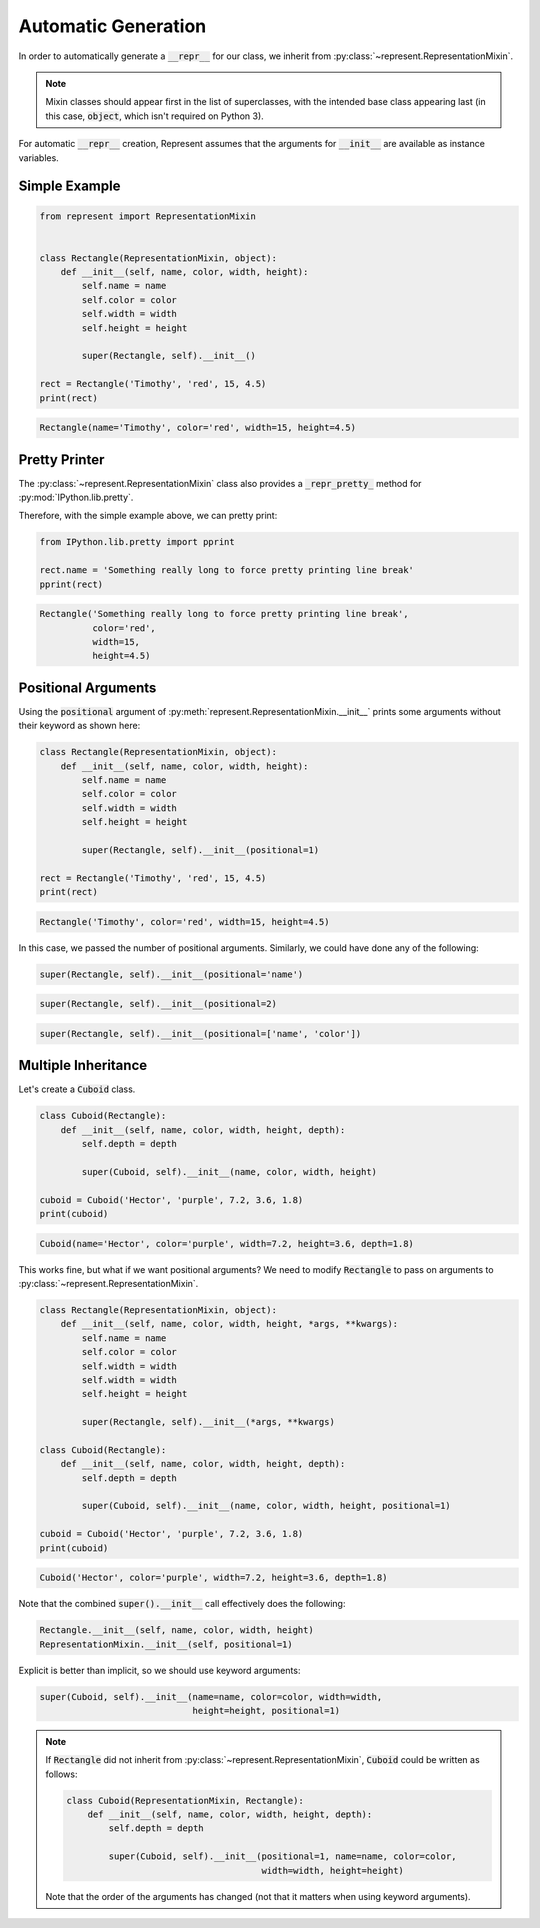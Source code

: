 Automatic Generation
====================

In order to automatically generate a :code:`__repr__` for our class, we inherit from :py:class:`~represent.RepresentationMixin`.

.. note::

    Mixin classes should appear first in the list of superclasses, with the intended base class appearing last (in this case, :code:`object`, which isn't required on Python 3).

For automatic :code:`__repr__` creation, Represent assumes that the arguments for :code:`__init__` are available as instance variables.

Simple Example
--------------

.. code:: python

    from represent import RepresentationMixin


    class Rectangle(RepresentationMixin, object):
        def __init__(self, name, color, width, height):
            self.name = name
            self.color = color
            self.width = width
            self.height = height

            super(Rectangle, self).__init__()

    rect = Rectangle('Timothy', 'red', 15, 4.5)
    print(rect)

.. code-block:: none

    Rectangle(name='Timothy', color='red', width=15, height=4.5)

Pretty Printer
--------------

The :py:class:`~represent.RepresentationMixin` class also provides a :code:`_repr_pretty_` method for :py:mod:`IPython.lib.pretty`.

Therefore, with the simple example above, we can pretty print:

.. code:: python

    from IPython.lib.pretty import pprint

    rect.name = 'Something really long to force pretty printing line break'
    pprint(rect)

.. code-block:: none

    Rectangle('Something really long to force pretty printing line break',
              color='red',
              width=15,
              height=4.5)    

Positional Arguments
--------------------

Using the :code:`positional` argument of :py:meth:`represent.RepresentationMixin.__init__` prints some arguments without their keyword as shown here:

.. code:: python

    class Rectangle(RepresentationMixin, object):
        def __init__(self, name, color, width, height):
            self.name = name
            self.color = color
            self.width = width
            self.height = height

            super(Rectangle, self).__init__(positional=1)

    rect = Rectangle('Timothy', 'red', 15, 4.5)
    print(rect)

.. code-block:: none

    Rectangle('Timothy', color='red', width=15, height=4.5)

In this case, we passed the number of positional arguments. Similarly, we could have done any of the following:

.. code:: python

    super(Rectangle, self).__init__(positional='name')

.. code:: python

    super(Rectangle, self).__init__(positional=2)

.. code:: python

    super(Rectangle, self).__init__(positional=['name', 'color'])

Multiple Inheritance
--------------------

Let's create a :code:`Cuboid` class.

.. code:: python

    class Cuboid(Rectangle):
        def __init__(self, name, color, width, height, depth):
            self.depth = depth

            super(Cuboid, self).__init__(name, color, width, height)

    cuboid = Cuboid('Hector', 'purple', 7.2, 3.6, 1.8)
    print(cuboid)

.. code-block:: none

    Cuboid(name='Hector', color='purple', width=7.2, height=3.6, depth=1.8)

This works fine, but what if we want positional arguments? We need to modify :code:`Rectangle` to pass on arguments to :py:class:`~represent.RepresentationMixin`.

.. code:: python

    class Rectangle(RepresentationMixin, object):
        def __init__(self, name, color, width, height, *args, **kwargs):
            self.name = name
            self.color = color
            self.width = width
            self.width = width
            self.height = height

            super(Rectangle, self).__init__(*args, **kwargs)

    class Cuboid(Rectangle):
        def __init__(self, name, color, width, height, depth):
            self.depth = depth

            super(Cuboid, self).__init__(name, color, width, height, positional=1)

    cuboid = Cuboid('Hector', 'purple', 7.2, 3.6, 1.8)
    print(cuboid)

.. code-block:: none

    Cuboid('Hector', color='purple', width=7.2, height=3.6, depth=1.8)

Note that the combined :code:`super().__init__` call effectively does the following:

.. code:: python

    Rectangle.__init__(self, name, color, width, height)
    RepresentationMixin.__init__(self, positional=1)

Explicit is better than implicit, so we should use keyword arguments:

.. code:: python

    super(Cuboid, self).__init__(name=name, color=color, width=width,
                                 height=height, positional=1)

.. note::

    If :code:`Rectangle` did not inherit from :py:class:`~represent.RepresentationMixin`, :code:`Cuboid` could be written as follows:

    .. code:: python

        class Cuboid(RepresentationMixin, Rectangle):
            def __init__(self, name, color, width, height, depth):
                self.depth = depth

                super(Cuboid, self).__init__(positional=1, name=name, color=color,
                                             width=width, height=height)

    Note that the order of the arguments has changed (not that it matters when using keyword arguments).

